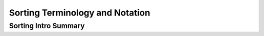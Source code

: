 .. This file is part of the OpenDSA eTextbook project. See
.. http://algoviz.org/OpenDSA for more details.
.. Copyright (c) 2012-2016 by the OpenDSA Project Contributors, and
.. distributed under an MIT open source license.

.. avmetadata::
   :author: Cliff Shaffer
   :requires: sorting introduction
   :satisfies: sorting terminology
   :topic: Sorting

Sorting Terminology and Notation
================================

Sorting Intro Summary
---------------------
.. avembed:: Exercises/Sorting/SortIntroSumm.html ka
